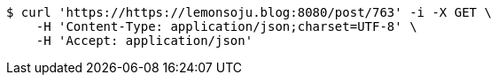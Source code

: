 [source,bash]
----
$ curl 'https://https://lemonsoju.blog:8080/post/763' -i -X GET \
    -H 'Content-Type: application/json;charset=UTF-8' \
    -H 'Accept: application/json'
----
